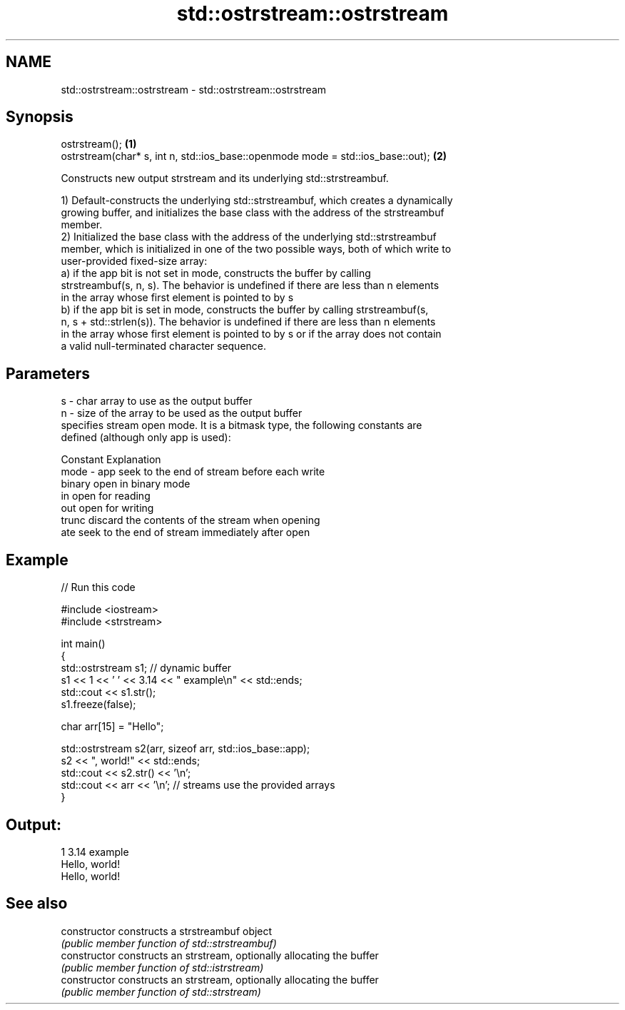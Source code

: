 .TH std::ostrstream::ostrstream 3 "Nov 16 2016" "2.1 | http://cppreference.com" "C++ Standard Libary"
.SH NAME
std::ostrstream::ostrstream \- std::ostrstream::ostrstream

.SH Synopsis
   ostrstream();                                                                  \fB(1)\fP
   ostrstream(char* s, int n, std::ios_base::openmode mode = std::ios_base::out); \fB(2)\fP

   Constructs new output strstream and its underlying std::strstreambuf.

   1) Default-constructs the underlying std::strstreambuf, which creates a dynamically
   growing buffer, and initializes the base class with the address of the strstreambuf
   member.
   2) Initialized the base class with the address of the underlying std::strstreambuf
   member, which is initialized in one of the two possible ways, both of which write to
   user-provided fixed-size array:
   a) if the app bit is not set in mode, constructs the buffer by calling
   strstreambuf(s, n, s). The behavior is undefined if there are less than n elements
   in the array whose first element is pointed to by s
   b) if the app bit is set in mode, constructs the buffer by calling strstreambuf(s,
   n, s + std::strlen(s)). The behavior is undefined if there are less than n elements
   in the array whose first element is pointed to by s or if the array does not contain
   a valid null-terminated character sequence.

.SH Parameters

   s    - char array to use as the output buffer
   n    - size of the array to be used as the output buffer
          specifies stream open mode. It is a bitmask type, the following constants are
          defined (although only app is used):

          Constant Explanation
   mode - app      seek to the end of stream before each write
          binary   open in binary mode
          in       open for reading
          out      open for writing
          trunc    discard the contents of the stream when opening
          ate      seek to the end of stream immediately after open

.SH Example

   
// Run this code

 #include <iostream>
 #include <strstream>

 int main()
 {
     std::ostrstream s1; // dynamic buffer
     s1 << 1 << ' ' << 3.14 << " example\\n" << std::ends;
     std::cout << s1.str();
     s1.freeze(false);

     char arr[15] = "Hello";

     std::ostrstream s2(arr, sizeof arr, std::ios_base::app);
     s2 << ", world!" << std::ends;
     std::cout << s2.str() << '\\n';
     std::cout << arr << '\\n'; // streams use the provided arrays
 }

.SH Output:

 1 3.14 example
 Hello, world!
 Hello, world!

.SH See also

   constructor   constructs a strstreambuf object
                 \fI(public member function of std::strstreambuf)\fP
   constructor   constructs an strstream, optionally allocating the buffer
                 \fI(public member function of std::istrstream)\fP
   constructor   constructs an strstream, optionally allocating the buffer
                 \fI(public member function of std::strstream)\fP
